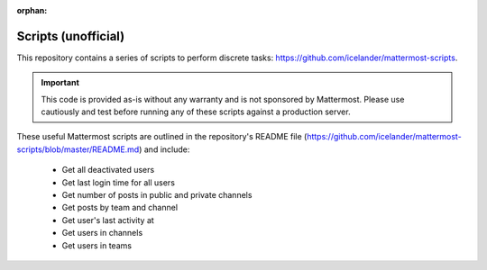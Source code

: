:orphan:

.. This page is intentionally NOT accessible from the LHS, and is no longer maintained in this repository. Unofficial content has moved to the User Forum.

Scripts (unofficial)
====================

This repository contains a series of scripts to perform discrete tasks: https://github.com/icelander/mattermost-scripts.

.. important::
   
   This code is provided as-is without any warranty and is not sponsored by Mattermost. Please use cautiously and test before running any of these scripts against a production server.

These useful Mattermost scripts are outlined in the repository's README file (https://github.com/icelander/mattermost-scripts/blob/master/README.md) and include:

 - Get all deactivated users
 - Get last login time for all users
 - Get number of posts in public and private channels
 - Get posts by team and channel
 - Get user's last activity at
 - Get users in channels
 - Get users in teams
